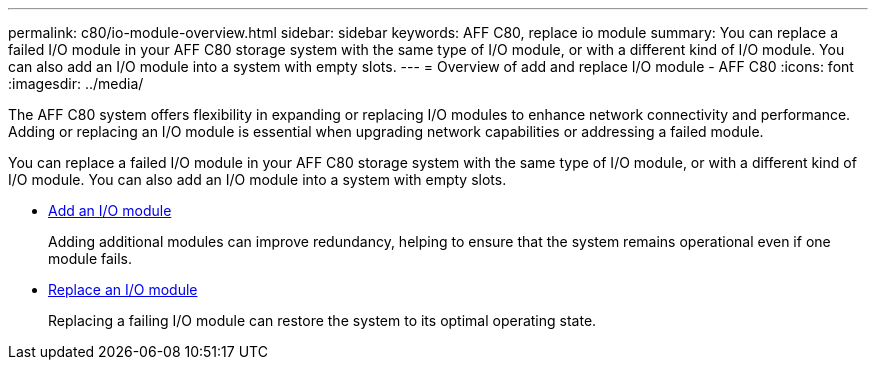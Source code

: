 ---
permalink: c80/io-module-overview.html
sidebar: sidebar
keywords: AFF C80, replace io module
summary: You can replace a failed I/O module in your AFF C80 storage system with the same type of I/O module, or with a different kind of I/O module. You can also add an I/O module into a system with empty slots.
---
= Overview of add and replace I/O module - AFF C80
:icons: font
:imagesdir: ../media/

[.lead]
The AFF C80 system offers flexibility in expanding or replacing I/O modules to enhance network connectivity and performance. Adding or replacing an I/O module is essential when upgrading network capabilities or addressing a failed module.

You can replace a failed I/O module in your AFF C80 storage system with the same type of I/O module, or with a different kind of I/O module. You can also add an I/O module into a system with empty slots.


* link:io-module-add.html[Add an I/O module]
+
Adding additional modules can improve redundancy, helping to ensure that the system remains operational even if one module fails.

* link:io-module-replace.html[Replace an I/O module]
+
Replacing a failing I/O module can restore the system to its optimal operating state. 
